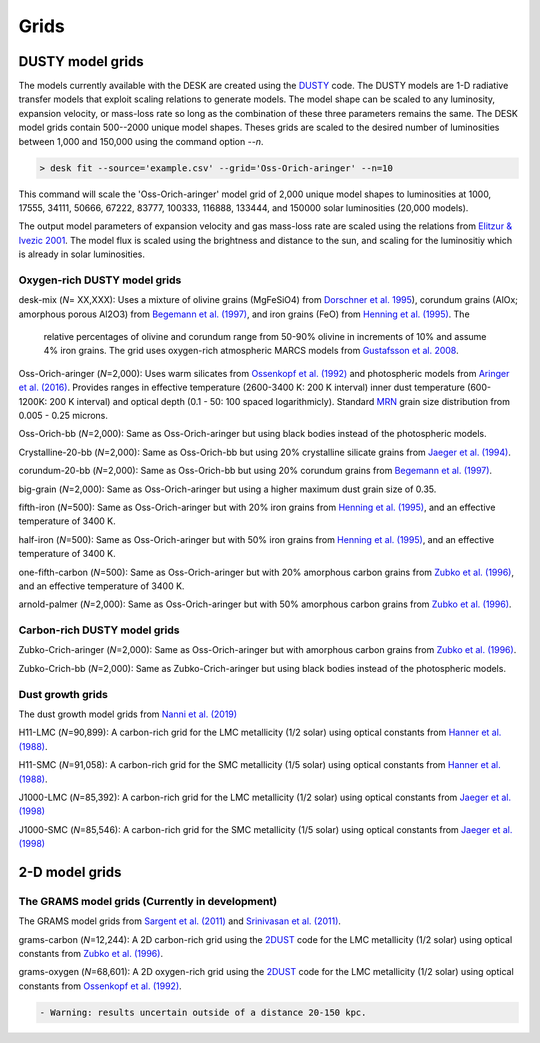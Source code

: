 =====
Grids
=====

DUSTY model grids
-----------------

The models currently available with the DESK are created using the DUSTY_ code.
The DUSTY models are 1-D radiative transfer models that exploit
scaling relations to generate models. The model shape can be scaled
to any luminosity, expansion velocity, or mass-loss rate so long as the
combination of these three parameters remains the same. The DESK model grids
contain 500--2000 unique model shapes. Theses grids are scaled
to the desired number of luminosities between 1,000 and 150,000 using the
command option `--n`.

.. code-block:: console

	> desk fit --source='example.csv' --grid='Oss-Orich-aringer' --n=10

This command will scale the 'Oss-Orich-aringer' model grid of 2,000 unique model
shapes to luminosities at 1000, 17555, 34111, 50666, 67222, 83777, 100333, 116888,
133444, and 150000 solar luminosities (20,000 models).

The output model parameters of expansion velocity and gas mass-loss rate are
scaled using the relations from `Elitzur & Ivezic 2001`_. The model flux is scaled
using the brightness and distance to the sun, and scaling for the luminositiy
which is already in solar luminosities.


Oxygen-rich DUSTY model grids
=============================

desk-mix (*N*\ = XX,XXX): Uses a mixture of olivine grains (MgFeSiO4) from `Dorschner
et al. 1995`_), corundum grains (AlOx; amorphous porous Al2O3) from
`Begemann et al. (1997)`_, and iron grains (FeO) from `Henning et al. (1995)`_. The
 relative percentages of olivine and corundum range from 50-90\% olivine in increments
 of 10\% and assume 4\% iron grains. The grid uses oxygen-rich atmospheric MARCS models 
 from `Gustafsson et al. 2008`_.

Oss-Orich-aringer (*N*\ =2,000): Uses warm silicates from
`Ossenkopf et al. (1992)`_ and photospheric models from
`Aringer et al. (2016)`_. Provides ranges in effective temperature
(2600-3400 K: 200 K interval) inner dust
temperature (600-1200K: 200 K interval) and optical depth (0.1 - 50: 100
spaced logarithmicly). Standard `MRN`_ grain size distribution from
0.005 - 0.25 microns.

Oss-Orich-bb (*N*\ =2,000): Same as Oss-Orich-aringer but using black
bodies instead of the photospheric models.

Crystalline-20-bb (*N*\ =2,000): Same as Oss-Orich-bb but using 20%
crystalline silicate grains from `Jaeger et al. (1994)`_.

corundum-20-bb (*N*\ =2,000): Same as Oss-Orich-bb but using 20%
corundum grains from `Begemann et al. (1997)`_.

big-grain (*N*\ =2,000): Same as Oss-Orich-aringer but using a higher
maximum dust grain size of 0.35.

fifth-iron (*N*\ =500): Same as Oss-Orich-aringer but with 20% iron
grains from `Henning et al. (1995)`_, and an effective temperature of 3400
K.

half-iron (*N*\ =500): Same as Oss-Orich-aringer but with 50% iron
grains from `Henning et al. (1995)`_, and an effective temperature of 3400
K.

one-fifth-carbon (*N*\ =500): Same as Oss-Orich-aringer but with 20%
amorphous carbon grains from `Zubko et al. (1996)`_, and an effective
temperature of 3400 K.

arnold-palmer (*N*\ =2,000): Same as Oss-Orich-aringer but with 50%
amorphous carbon grains from `Zubko et al. (1996)`_.

Carbon-rich DUSTY model grids
=============================

Zubko-Crich-aringer (*N*\ =2,000): Same as Oss-Orich-aringer but with
amorphous carbon grains from `Zubko et al. (1996)`_.

Zubko-Crich-bb (*N*\ =2,000): Same as Zubko-Crich-aringer but using
black bodies instead of the photospheric models.

.. _the-dust-growth-model-grids-from-nanni-et-al-2019:

Dust growth grids
=================

The dust growth model grids from `Nanni et al. (2019)`_

H11-LMC (*N*\ =90,899): A carbon-rich grid for the LMC metallicity (1/2
solar) using optical constants from `Hanner et al. (1988)`_.

H11-SMC (*N*\ =91,058): A carbon-rich grid for the SMC metallicity (1/5
solar) using optical constants from `Hanner et al. (1988)`_.

J1000-LMC (*N*\ =85,392): A carbon-rich grid for the LMC metallicity
(1/2 solar) using optical constants from `Jaeger et al. (1998)`_

J1000-SMC (*N*\ =85,546): A carbon-rich grid for the SMC metallicity
(1/5 solar) using optical constants from `Jaeger et al. (1998)`_


2-D model grids
-------------------------


The GRAMS model grids (Currently in development)
================================================

The GRAMS model grids from `Sargent et al. (2011)`_ and `Srinivasan et al. (2011)`_.

grams-carbon (*N*\ =12,244): A 2D carbon-rich grid using the `2DUST`_
code for the LMC metallicity (1/2 solar) using optical constants from
`Zubko et al. (1996)`_.

grams-oxygen (*N*\ =68,601): A 2D oxygen-rich grid using the `2DUST`_
code for the LMC metallicity (1/2 solar) using optical constants from
`Ossenkopf et al. (1992)`_.

.. code:: diff

   - Warning: results uncertain outside of a distance 20-150 kpc.

.. _2DUST: https://2dust.stsci.edu/index.cgi
.. _Aringer et al. (2016): https://ui.adsabs.harvard.edu/abs/2016MNRAS.457.3611A/abstract
.. _Begemann et al. (1997): https://ui.adsabs.harvard.edu/abs/1997ApJ...476..199B/abstract
.. _Dorschner et al. 1995: https://ui.adsabs.harvard.edu/abs/1995A%26A...300..503D/abstract
.. _DUSTY: https://github.com/ivezic/dusty
.. _Elitzur & Ivezic 2001: https://ui.adsabs.harvard.edu/abs/2001MNRAS.327..403E/abstract
.. _Groenewegen 2012: https://ui.adsabs.harvard.edu/abs/2012A%26A...543A..36G/abstract
.. _Gustafsson et al. 2008: https://ui.adsabs.harvard.edu/abs/2008A%26A...486..951G/abstract
.. _Hanner et al. (1988): https://ui.adsabs.harvard.edu/abs/1988ioch.rept.....H/abstract
.. _Henning et al. (1995): https://ui.adsabs.harvard.edu/abs/1995A%26AS..112..143H/abstract
.. _Jaeger et al. (1994): https://ui.adsabs.harvard.edu/abs/1994A%26A...292..641J/abstract
.. _Jaeger et al. (1998): https://ui.adsabs.harvard.edu/abs/1998A%26A...332..291J%2F/abstract
.. _MRN: https://ui.adsabs.harvard.edu/abs/1977ApJ...217..425M/abstract
.. _Nanni et al. (2019): https://ui.adsabs.harvard.edu/abs/2019MNRAS.487..502N/abstract
.. _Ossenkopf et al. (1992): https://ui.adsabs.harvard.edu/abs/1992A%26A...261..567O/abstract
.. _Sargent et al. (2011): https://ui.adsabs.harvard.edu/abs/2011ApJ...728...93S/abstract
.. _Srinivasan et al. (2011): https://ui.adsabs.harvard.edu/abs/2011A%26A...532A..54S/abstract
.. _Zubko et al. (1996): https://ui.adsabs.harvard.edu/abs/1996MNRAS.282.1321Z/abstract
